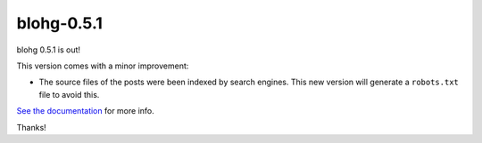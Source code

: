 blohg-0.5.1
===========

.. tags: announcements, releases

blohg 0.5.1 is out!

This version comes with a minor improvement:

- The source files of the posts were been indexed by search engines. This new
  version will generate a ``robots.txt`` file to avoid this.

`See the documentation <http://docs.blohg.org/new-blog/#robots-txt>`_ for more
info.

Thanks!
